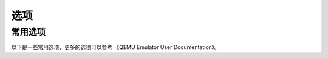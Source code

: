 ==========================
选项
==========================

-------------------
常用选项
-------------------

以下是一些常用选项，更多的选项可以参考 《QEMU Emulator User Documentation》。

.. option:: -help

    显示帮助信息。

.. option:: -version

    显示版本信息。

.. option:: -machine

    选择模拟的开发板，可以输入 -machine help 获取一个完整的开发板列表。

.. option:: -cpu

    选择 CPU 类型（例如 -cpu ck803），可以输入 -cpu help 获取完整的 CPU 列表。

.. option:: -nographic

    禁止所有的图形输出，模拟的串口将会重定向到命令行。

.. option:: -gdb tcp::port

    设置连接 GDB 的端口，（例如 -gdb tcp::23333, 将23333作为 GDB 的连接端口）

.. option:: -S

    在启动时冻结 CPU ，（例如与 -gdb 配合，通过 GDB 控制继续执行）



